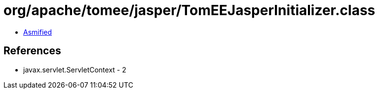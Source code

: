= org/apache/tomee/jasper/TomEEJasperInitializer.class

 - link:TomEEJasperInitializer-asmified.java[Asmified]

== References

 - javax.servlet.ServletContext - 2
